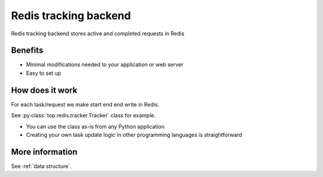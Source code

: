 .. _redis:

Redis tracking backend
======================

Redis tracking backend stores active and completed requests in Redis

Benefits
--------

- Minimal modifications needed to your application or web server

- Easy to set up

How does it work
----------------

For each task/request we make start end end write in Redis.

See :py:class:`top.redis.tracker.Tracker` class for example.

- You can use the class as-is from any Python application

- Creating your own task update logic in other programming languages is straightforward

More information
----------------

See :ref:`data structure`.